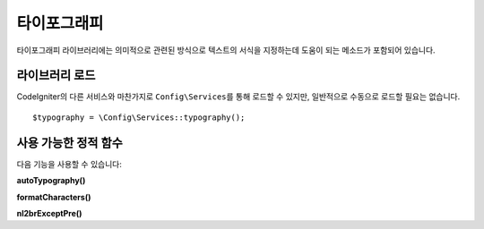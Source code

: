 ################
타이포그래피
################

타이포그래피 라이브러리에는 의미적으로 관련된 방식으로 텍스트의 서식을 지정하는데 도움이 되는 메소드가 포함되어 있습니다.

*******************
라이브러리 로드
*******************

CodeIgniter의 다른 서비스와 마찬가지로 ``Config\Services``\ 를 통해 로드할 수 있지만, 일반적으로 수동으로 로드할 필요는 없습니다.

::

    $typography = \Config\Services::typography();

**************************
사용 가능한 정적 함수
**************************

다음 기능을 사용할 수 있습니다:

**autoTypography()**

.. php:function:: autoTypography($str[, $reduce_linebreaks = FALSE])

	:param	string	$str: 입력 문자열
	:param	bool	$reduce_linebreaks: 이중 개행의 여러 인스턴스를 2개로 줄일지 여부
	:returns:	HTML-formatted typography-safe string
	:rtype: string

	텍스트를 변형하여 의미론적으로 정확한 HTML을 만듭니다.

	Usage example::

		$string = $typography->autoTypography($string);

	.. note:: Typographic 형식은 특히 많은 콘텐츠를 포맷하는 경우 프로세서를 많이 사용할 수 있습니다. 
		이 기능을 사용하기로 했다면 :doc:`caching <../general/caching>` 페이지를 고려하십시오.

**formatCharacters()**

.. php:function:: formatCharacters($str)

	:param	string	$str: 입력 문자열
	:returns:	형식이 지정된 문자가 포함된 문자열
	:rtype:	string

	이 함수는 주로 큰 따옴표와 작은 따옴표를 중괄호로 변환하지만 em-dashes, 이중 공백(double spaces), 앰퍼샌드(&)도 변환합니다.

	Usage example::

		$string = $typography->formatCharacters($string);

**nl2brExceptPre()**

.. php:function:: nl2brExceptPre($str)

	:param	string	$str: 입력 문자열
	:returns:	String with HTML-formatted line breaks
	:rtype:	string

	줄 바꿈이 <pre> 태그내에 나타나지 않으면 개행을 <br /> 태그로 변환합니다.
	이 함수는 <pre> 태그를 무시한다는 점을 제외하면 PHP 네이티브 ``nl2br()`` 함수와 동일합니다.

	Usage example::

		$string = $typography->nl2brExceptPre($string);
